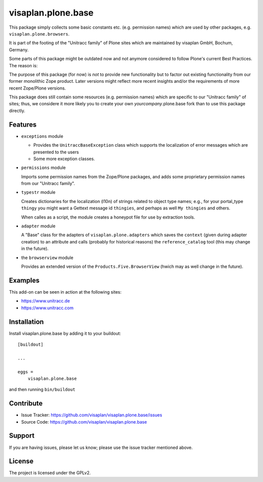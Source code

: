 .. This README is meant for consumption by humans and pypi. Pypi can render rst files so please do not use Sphinx features.
   If you want to learn more about writing documentation, please check out: http://docs.plone.org/about/documentation_styleguide.html
   This text does not appear on pypi or github. It is a comment.

===================
visaplan.plone.base
===================

This package simply collects some basic constants etc. (e.g. permission names)
which are used by other packages, e.g. ``visaplan.plone.browsers``.

It is part of the footing of the "Unitracc family" of Plone sites
which are maintained by visaplan GmbH, Bochum, Germany.

Some parts of this package might be outdated now and not anymore considered to
follow Plone's current Best Practices.  The reason is:

The purpose of this package (for now) is *not* to provide new functionality
but to factor out existing functionality from our former monolithic Zope product.
Later versions might reflect more recent insights and/or the requirements of
more recent Zope/Plone versions.

This package does still contain some resources (e.g. permission names) which
are specific to our "Unitracc family" of sites; thus, we considere it more
likely you to create your own *yourcompany*.plone.base fork than to use this
package directly.


Features
--------

- ``exceptions`` module

  - Provides the ``UnitraccBaseException`` class which supports the
    localization of error messages which are presented to the users

  - Some more exception classes.

- ``permissions`` module

  Imports some permission names from the Zope/Plone packages,
  and adds some proprietary permission names from our "Unitracc family".

- ``typestr`` module

  Creates dictionaries for the localization (l10n) of strings related to object
  type names; e.g., for your portal_type ``thingy`` you might want a Gettext
  message id ``thingies``, and perhaps as well ``My thingies`` and others.

  When calles as a script, the module creates a honeypot file for use by
  extraction tools.

- ``adapter`` module

  A "Base" class for the adapters of ``visaplan.plone.adapters``
  which saves the ``context`` (given during adapter creation) to an attribute
  and calls (probably for historical reasons) the ``reference_catalog`` tool
  (this may change in the future).

- the ``browserview`` module

  Provides an extended version of the ``Products.Five.BrowserView``
  (hwich may as well change in the future).


Examples
--------

This add-on can be seen in action at the following sites:

- https://www.unitracc.de
- https://www.unitracc.com


Installation
------------

Install visaplan.plone.base by adding it to your buildout::

    [buildout]

    ...

    eggs =
        visaplan.plone.base


and then running ``bin/buildout``


Contribute
----------

- Issue Tracker: https://github.com/visaplan/visaplan.plone.base/issues
- Source Code: https://github.com/visaplan/visaplan.plone.base


Support
-------

If you are having issues, please let us know;
please use the issue tracker mentioned above.


License
-------

The project is licensed under the GPLv2.

.. vim: tw=79 cc=+1 sw=4 sts=4 si et
